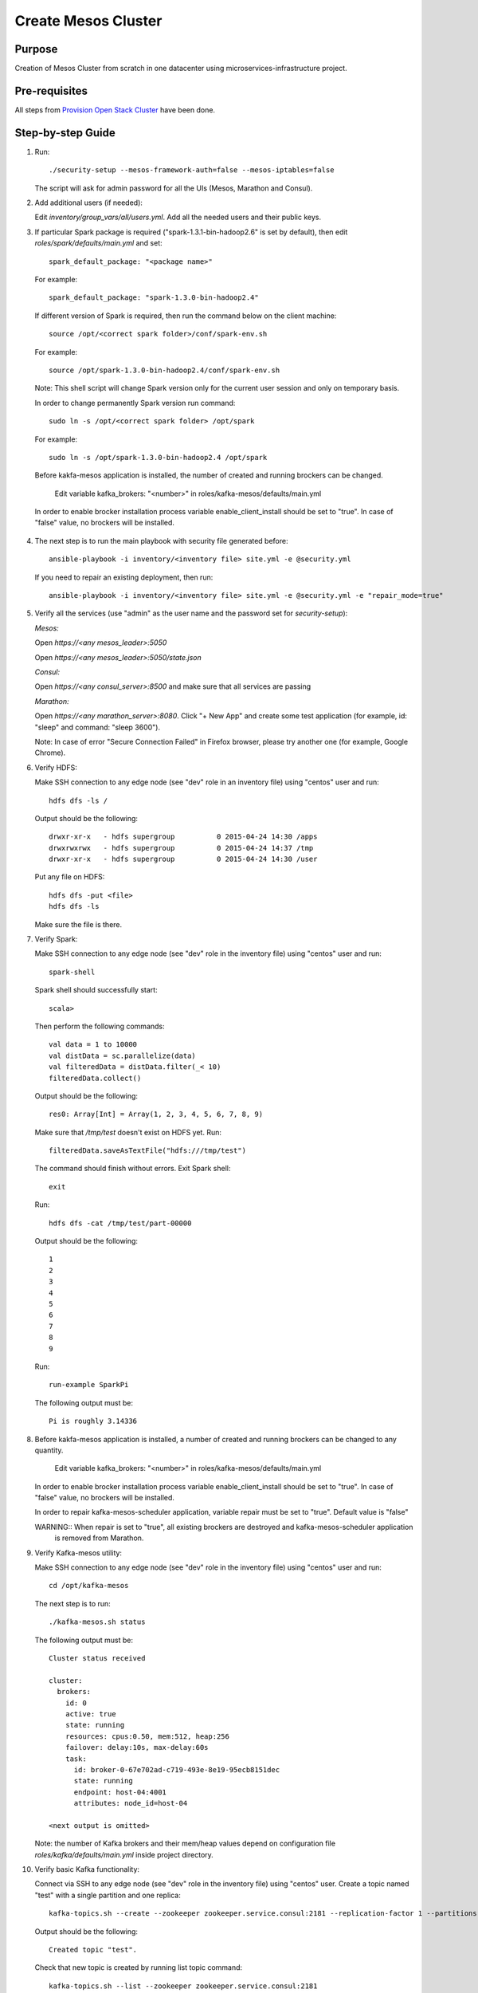 Create Mesos Cluster
====================

Purpose
-------

Creation of Mesos Cluster from scratch in one datacenter using microservices-infrastructure project.

Pre-requisites
--------------

All steps from `Provision Open Stack Cluster <provision_open_stack_cluster.rst>`_ have been done.

Step-by-step Guide
------------------

1. Run::

        ./security-setup --mesos-framework-auth=false --mesos-iptables=false

   The script will ask for admin password for all the UIs (Mesos, Marathon and Consul).

2. Add additional users (if needed):

   Edit `inventory/group_vars/all/users.yml`.  Add all the needed users and their public keys.

3. If  particular Spark package is required ("spark-1.3.1-bin-hadoop2.6" is set
   by default), then edit `roles/spark/defaults/main.yml` and set::

        spark_default_package: "<package name>"

   For example::

        spark_default_package: "spark-1.3.0-bin-hadoop2.4"

   If different version of Spark is required, then run the command below
   on the client machine::

        source /opt/<correct spark folder>/conf/spark-env.sh

   For example::

        source /opt/spark-1.3.0-bin-hadoop2.4/conf/spark-env.sh

   Note: This shell script will change Spark version only for the current user session and only on temporary basis.

   In order to change permanently Spark version run command::

        sudo ln -s /opt/<correct spark folder> /opt/spark

   For example::

        sudo ln -s /opt/spark-1.3.0-bin-hadoop2.4 /opt/spark

   Before kakfa-mesos application is installed, the number of created and running brockers can be changed.

           Edit variable kafka_brokers: "<number>" in roles/kafka-mesos/defaults/main.yml

  In order to enable brocker installation process variable enable_client_install should be set to "true".
  In case of "false" value, no brockers will be installed.

4. The next step is to run the main playbook with security file generated before::

        ansible-playbook -i inventory/<inventory file> site.yml -e @security.yml

   If you need to repair an existing deployment, then run::

        ansible-playbook -i inventory/<inventory file> site.yml -e @security.yml -e "repair_mode=true"

5. Verify all the services (use "admin" as the user name and the password set for
   `security-setup`):

   *Mesos:*

   Open *https://<any mesos_leader>:5050*

   Open *https://<any mesos_leader>:5050/state.json*

   *Consul:*

   Open *https://<any consul_server>:8500* and make sure that all services are passing

   *Marathon:*

   Open *https://<any marathon_server>:8080*.  Click "+ New App" and create some
   test application (for example, id: "sleep" and command: "sleep 3600").

   Note: In case of error "Secure Connection Failed" in Firefox browser, please try
   another one (for example, Google Chrome).

6. Verify HDFS:

   Make SSH connection to any edge node (see "dev" role in an inventory file) using
   "centos" user and run::

        hdfs dfs -ls /

   Output should be the following::

        drwxr-xr-x   - hdfs supergroup          0 2015-04-24 14:30 /apps
        drwxrwxrwx   - hdfs supergroup          0 2015-04-24 14:37 /tmp
        drwxr-xr-x   - hdfs supergroup          0 2015-04-24 14:30 /user

   Put any file on HDFS::

        hdfs dfs -put <file>
        hdfs dfs -ls

   Make sure the file is there.

7. Verify Spark:

   Make SSH connection to any edge node (see "dev" role in the inventory file) using
   "centos" user and run::

        spark-shell

   Spark shell should successfully start::

        scala>

   Then perform the following commands::

        val data = 1 to 10000
        val distData = sc.parallelize(data)
        val filteredData = distData.filter(_< 10)
        filteredData.collect()

   Output should be the following::

        res0: Array[Int] = Array(1, 2, 3, 4, 5, 6, 7, 8, 9)

   Make sure that `/tmp/test` doesn't exist on HDFS yet. Run::

        filteredData.saveAsTextFile("hdfs:///tmp/test")

   The command should finish without errors.  Exit Spark shell::

        exit

   Run::

        hdfs dfs -cat /tmp/test/part-00000

   Output should be the following::

        1
        2
        3
        4
        5
        6
        7
        8
        9

   Run::

        run-example SparkPi

   The following output must be::

        Pi is roughly 3.14336

8. Before kakfa-mesos application is installed, a number of created and running brockers can be changed to any quantity.

        Edit variable kafka_brokers: "<number>" in roles/kafka-mesos/defaults/main.yml

   In order to enable brocker installation process variable enable_client_install should be set to "true".
   In case of "false" value, no brockers will be installed.

   In order to repair kafka-mesos-scheduler application, variable repair must be set to "true". Default value is "false"

   WARNING:: When repair is set to "true", all existing brockers are destroyed and kafka-mesos-scheduler application
             is removed from Marathon.

9. Verify Kafka-mesos utility:

   Make SSH connection to any edge node (see "dev" role in the inventory file)
   using "centos" user and run::

        cd /opt/kafka-mesos

   The next step is to run::

        ./kafka-mesos.sh status

   The following output must be::

        Cluster status received

        cluster:
          brokers:
            id: 0
            active: true
            state: running
            resources: cpus:0.50, mem:512, heap:256
            failover: delay:10s, max-delay:60s
            task:
              id: broker-0-67e702ad-c719-493e-8e19-95ecb8151dec
              state: running
              endpoint: host-04:4001
              attributes: node_id=host-04

        <next output is omitted>

   Note: the number of Kafka brokers and their mem/heap values depend on configuration
   file `roles/kafka/defaults/main.yml` inside project directory.

10. Verify basic Kafka functionality:

    Connect via SSH to any edge node (see "dev" role in the inventory file)
    using "centos" user.  Create a topic named "test" with a single partition and one replica::

        kafka-topics.sh --create --zookeeper zookeeper.service.consul:2181 --replication-factor 1 --partitions 1 --topic test

    Output should be the following::

        Created topic "test".

    Check that new topic is created by running list topic command::

        kafka-topics.sh --list --zookeeper zookeeper.service.consul:2181

    Output should be the following::

        test

    Run the producer and then type a few messages into the console.  Instead of
    `<endpoint>` use any Kafka broker endpoint received from step 9.  It would be
    something like `host-04:4001` or similar::

        kafka-console-producer.sh --broker-list <endpoint> --topic test
        message one
        message two

    Run the consumer that will dump out messages to standard output::

        kafka-console-consumer.sh --zookeeper zookeeper.service.consul:2181 --topic test --from-beginning

    Output should be the following::

        message one
        message two

    Note: If every of the commands above (producer and consumer) is running
          in a different terminals then messages typed into the producer terminal
          appears in the consumer terminal.
